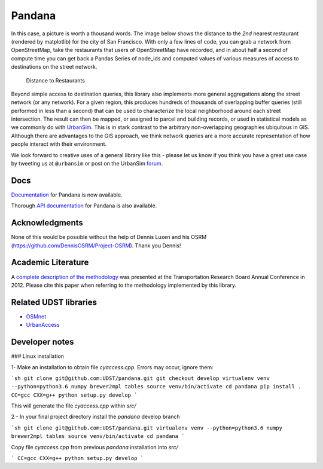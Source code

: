 Pandana
=======

.. image:: https://travis-ci.org/UDST/pandana.svg?branch=master
   :alt: Build Status
   :target: https://travis-ci.org/UDST/pandana

.. image:: https://coveralls.io/repos/UDST/pandana/badge.svg?branch=master&service=github
   :alt: Coverage Status
   :target: https://coveralls.io/r/UDST/pandana


In this case, a picture is worth a thousand words. The image below shows
the distance to the *2nd* nearest restaurant (rendered by matplotlib)
for the city of San Francisco. With only a few lines of code, you can
grab a network from OpenStreetMap, take the restaurants that users of
OpenStreetMap have recorded, and in about half a second of compute time
you can get back a Pandas Series of node\_ids and computed values of
various measures of access to destinations on the street network.

.. figure:: https://raw.githubusercontent.com/udst/pandana/master/docs/img/distance_to_restaurants.png
   :alt: Distance to Restaurants
   :width: 800

   Distance to Restaurants

Beyond simple access to destination queries, this library also
implements more general aggregations along the street network (or any
network). For a given region, this produces hundreds of thousands of
overlapping buffer queries (still performed in less than a second) that
can be used to characterize the local neighborhood around each street
intersection. The result can then be mapped, or assigned to parcel and
building records, or used in statistical models as we commonly do with
`UrbanSim <https://github.com/udst/urbansim>`__. This is in stark
contrast to the arbitrary non-overlapping geographies ubiquitous in GIS.
Although there are advantages to the GIS approach, we think network
queries are a more accurate representation of how people interact with
their environment.

We look forward to creative uses of a general library like this - please
let us know if you think you have a great use case by tweeting us at
``@urbansim`` or post on the UrbanSim `forum`_.

Docs
----

`Documentation <http://udst.github.io/pandana>`__ for Pandana is
now available.

Thorough `API
documentation <http://udst.github.io/pandana/network.html>`__ for
Pandana is also available.

Acknowledgments
---------------

None of this would be possible without the help of Dennis Luxen and
his OSRM (https://github.com/DennisOSRM/Project-OSRM). Thank you Dennis!

Academic Literature
-------------------

A `complete description of the
methodology <http://onlinepubs.trb.org/onlinepubs/conferences/2012/4thITM/Papers-A/0117-000062.pdf>`__
was presented at the Transportation Research Board Annual Conference in 2012. Please cite this paper when referring
to the methodology implemented by this library.

Related UDST libraries
----------------------

-  `OSMnet`_
-  `UrbanAccess`_

.. _forum: http://discussion.urbansim.com/
.. _OSMnet: https://github.com/udst/osmnet
.. _UrbanAccess: https://github.com/UDST/urbanaccess


Developer notes
----------------------

### Linux installation

1- Make an installation to obtain  file `cyaccess.cpp`. Errors may occur, ignore them:

```sh
git clone git@github.com:UDST/pandana.git
git checkout develop
virtualenv venv --python=python3.6 numpy brewer2mpl tables
source venv/bin/activate
cd pandana
pip install .
CC=gcc CXX=g++ python setup.py develop
```

This will generate the file `cyaccess.cpp` within `src/`

2 - In your final project directory install the `pandana` develop branch

```sh
git clone git@github.com:UDST/pandana.git
virtualenv venv --python=python3.6 numpy brewer2mpl tables
source venv/bin/activate
cd pandana
```

Copy file `cyaccess.cpp` from previous `pandana` installation into `src/`

```
CC=gcc CXX=g++ python setup.py develop
```
